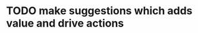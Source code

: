 #+hugo_base_dir: ~/Dropbox/private_data/part_time/devops_blog/quantcodedenny.com
#+language: en
#+AUTHOR: dennyzhang
#+HUGO_TAGS: engineering leadership
#+TAGS: Important(i) noexport(n)
#+SEQ_TODO: TODO HALF ASSIGN | DONE CANCELED BYPASS DELEGATE DEFERRED
* Thrive in big corporate                                          :noexport:
:PROPERTIES:
:EXPORT_FILE_NAME: thrive-in-big-corporate
:EXPORT_DATE: 2025-08-25
:EXPORT_HUGO_SECTION: posts
:END:
URL: https://quantcodedenny.com/posts/leadership-mindset/
** prompt - polish my local notes
You are a senior staff-level mentor and leadership coach.
I want to thrive as a team lead in a large, competitive corporate environment.

Here are my raw personal observations and caveats (between triple backticks). Your job is to:

Synthesize & Expand – Turn my notes into polished, actionable leadership principles.

Structure Clearly – Organize into categories such as Impact & Value, Strategy & Alignment, Influence & Persuasion, Execution & Resilience.

Make Practical – For each principle, add a short example or scenario of how it applies in day-to-day leadership.

Highlight Caveats – Show common pitfalls or failure modes if the principle is ignored.

Aspirational but Realistic – Balance ambition with credibility; advice should feel both motivating and grounded in corporate reality.

Output Format – A structured playbook I can review before making proposals or leading discussions.

Here are my raw notes:

```
My local notes

- Need to show delta value. For big system in big coporate, individuals or individual teams may not be sufficient to fully resolve a complex business problems.
- Clarify what the success would look like
- Understand the opinions and positions for high stakes
- Be determined and strong for your proposals
- Keep doing the same thing as the same complexity doesn't help you level up
  
```
** current challenge
- Leaders will see your work as “busy work” instead of transformative. Your team risks being sidelined for more “high-leverage” projects.
- Team position is very difficult
- Foundation work is hard to quantify impact
** local note
- align the understanding
- clarify your boundary, role & responsibility
- need to be goal oriented. and converstion should be all around moving the goals
- be clear on who own the follow-up, and what is the timeline
** local note: ask for clarification - you mind sharing the reason this inconsistency blocks your diff ?
** local note: ask for more business context
* Strategic Thinking                                               :noexport:
Think and discuss at a director-level perspective.

Navigate and balance conflicting goals effectively.

Aim for sustainable solutions rather than quick fixes.

Recognize and address blind spots in plans or strategies.

Frame problems with incentives and “why it matters” to gain alignment.
* learning                                                         :noexport:
** Focus & Prioritization                                          :noexport:
Invest energy in critical, high-leverage work over urgent-but-low-value tasks.

Avoid over-investing in less critical issues.

Seek global optimization over local wins, aligning with higher ROI challenges.
** Communication & Discussions                                     :noexport:
Avoid leaving open-ended threads; drive toward clarity and closure.

Ask framing questions that help the whole team think more broadly.

Ensure comments add unique value after deep thought (avoid noise or obvious remarks).

Encourage meaningful discussions, especially on core problems; don’t prematurely shut them down.

Use simple, concrete language and data to open up topics that engage others.

Deliver hard messages when necessary with clarity and respect.
** Leverage & Empowerment                                          :noexport:
Contribute unique value instead of competing on the same ground as others.

Mobilize the team to increase overall output, not just personal output.

Gain useful insights by actively engaging with cross-functional partners and your team.

Add value without doing all the work yourself (e.g., ask clarifying questions, provide direction).

Avoid over-delegation that leaves team members unsupported and projects at risk.

Remove collaboration friction by being flexible on approaches and emphasizing business outcomes.
** Influence & Leadership Presence                                 :noexport:
Grow your influence and power through consistent, value-adding contributions.

Build confidence in the team when facing uncertainty.

Engage actively in discussions to show leadership presence.

Talk with a business sense—connect technical choices to business impact.

Maintain a bias for action to drive progress.

Ensure steady progress forward; momentum builds credibility.
** casual talk                                                     :noexport:
Can I ask that you find a time next week for us

I’m not a big fan of them coming in and claiming that XXX solution should be generalized and pushing for long-term ownership, especially since my understanding was that another group was instrumental in contributing to that solution. That’s why I stepped in to reference the earlier discussions.

** bad habits jeopardize your power                                :noexport:
- Avoid overly available for urgencies. Work on critical things over urgent-yet-not-critical things.
* TODO make suggestions which adds value and drive actions

